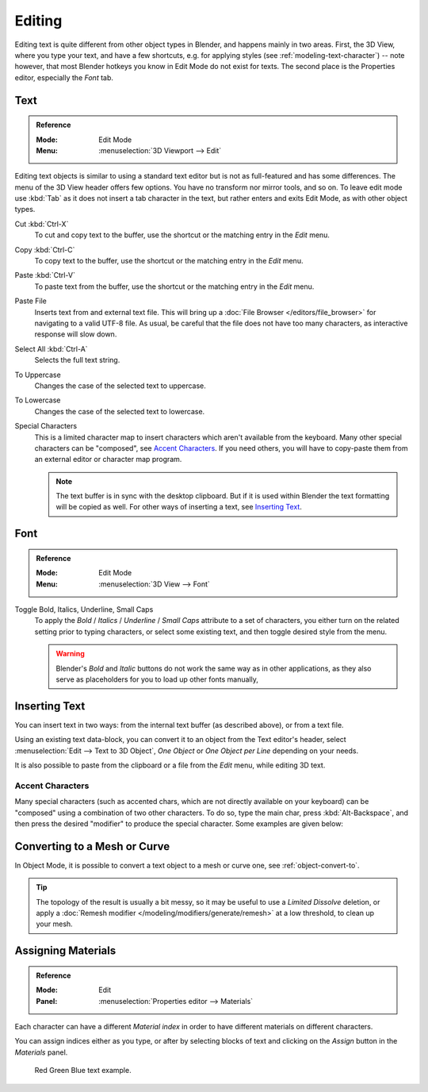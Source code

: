 .. |atilde| unicode:: U+000E3
.. |aacute| unicode:: U+000E1
.. |agrave| unicode:: U+000E0
.. |acircumflex| unicode:: U+000E2
.. |aring|  unicode:: U+000E5
.. |ash|  unicode:: U+000E6
.. |aordinal|  unicode:: U+000AA
.. |euml|   unicode:: U+000EB
.. |oslash| unicode:: U+000F8
.. |ccedilla| unicode:: U+000E7
.. |cent| unicode:: U+000A2
.. |dagger| unicode:: U+02020
.. |doubledagger| unicode:: U+02021
.. |section| unicode:: U+000A7
.. |copyright| unicode:: U+000A9
.. |registered| unicode:: U+000AE
.. |trademark| unicode:: U+02122
.. |half| unicode:: U+000BD
.. |division| unicode:: U+000F7
.. |plusminus| unicode:: U+000B1

*******
Editing
*******

Editing text is quite different from other object types in Blender, and happens mainly in two areas.
First, the 3D View, where you type your text, and have a few shortcuts, e.g. for applying
styles (see :ref:`modeling-text-character`) -- note however, that most Blender hotkeys you know
in Edit Mode do not exist for texts. The second place is the Properties editor, especially the *Font* tab.


Text
====

.. admonition:: Reference
   :class: refbox

   :Mode:      Edit Mode
   :Menu:      :menuselection:`3D Viewport --> Edit`

Editing text objects is similar to using a standard text editor but is not as
full-featured and has some differences.
The menu of the 3D View header offers few options. You have no transform nor mirror tools, and so on.
To leave edit mode use :kbd:`Tab` as it does not insert a tab character in the text,
but rather enters and exits Edit Mode, as with other object types.

Cut :kbd:`Ctrl-X`
   To cut and copy text to the buffer, use the shortcut or the matching entry in the *Edit* menu.
Copy :kbd:`Ctrl-C`
   To copy text to the buffer, use the shortcut or the matching entry in the *Edit* menu.
Paste :kbd:`Ctrl-V`
   To paste text from the buffer, use the shortcut or the matching entry in the *Edit* menu.
Paste File
   Inserts text from and external text file.
   This will bring up a :doc:`File Browser </editors/file_browser>` for navigating to a valid UTF-8 file.
   As usual, be careful that the file does not have too many characters,
   as interactive response will slow down.
Select All :kbd:`Ctrl-A`
   Selects the full text string.
To Uppercase
   Changes the case of the selected text to uppercase.
To Lowercase
   Changes the case of the selected text to lowercase.
Special Characters
   This is a limited character map to insert characters which aren't available from the keyboard.
   Many other special characters can be "composed", see `Accent Characters`_.
   If you need others, you will have to copy-paste them from an external editor or character map program.

   .. note::

      The text buffer is in sync with the desktop clipboard.
      But if it is used within Blender the text formatting will be copied as well.
      For other ways of inserting a text, see `Inserting Text`_.


Font
====

.. admonition:: Reference
   :class: refbox

   :Mode:      Edit Mode
   :Menu:      :menuselection:`3D View --> Font`

Toggle Bold, Italics, Underline, Small Caps
   To apply the *Bold* / *Italics* / *Underline* / *Small Caps* attribute to a set of characters,
   you either turn on the related setting prior to typing characters,
   or select some existing text, and then toggle desired style from the menu.

   .. warning::

      Blender's *Bold* and *Italic* buttons do not work the same way as in other applications,
      as they also serve as placeholders for you to load up other fonts manually,


.. _bpy.ops.font.text_paste_from_file:

Inserting Text
==============

You can insert text in two ways: from the internal text buffer
(as described above), or from a text file.

Using an existing text data-block, you can convert it to an object from the Text editor's header,
select :menuselection:`Edit --> Text to 3D Object`,
*One Object* or *One Object per Line* depending on your needs.

It is also possible to paste from the clipboard or a file from the *Edit* menu, while editing 3D text.


Accent Characters
-----------------

Many special characters (such as accented chars, which are not directly available on your keyboard)
can be "composed" using a combination of two other characters. To do so,
type the main char, press :kbd:`Alt-Backspace`,
and then press the desired "modifier" to produce the special character.
Some examples are given below:

.. hlist::
   :columns: 2

   - |atilde|: ``A``, :kbd:`Alt-Backspace`, ``~``
   - |aacute|: ``A``, :kbd:`Alt-Backspace`, ``'``
   - |agrave|: ``A``, :kbd:`Alt-Backspace`, ``\``
   - |acircumflex|: ``A``, :kbd:`Alt-Backspace`, ``^``
   - |aring|: ``A``, :kbd:`Alt-Backspace`, ``O``
   - |ash|: ``A``, :kbd:`Alt-Backspace`, ``E``
   - |aordinal|: ``A``, :kbd:`Alt-Backspace`, ``-``
   - |euml|: ``E``, :kbd:`Alt-Backspace`, ``"``
   - |ccedilla|: ``C``, :kbd:`Alt-Backspace`, ``,``
   - |cent|: ``C``, :kbd:`Alt-Backspace`, ``|``
   - |oslash|: ``O``, :kbd:`Alt-Backspace`, ``/``

   - |section|: ``S``, :kbd:`Alt-Backspace`, ``S``
   - |dagger|: ``|``, :kbd:`Alt-Backspace`, ``-``
   - |doubledagger|: ``|``, :kbd:`Alt-Backspace`, ``=``
   - |copyright|: ``O``, :kbd:`Alt-Backspace`, ``C``
   - |registered|: ``O``, :kbd:`Alt-Backspace`, ``R``
   - |trademark|: ``T``, :kbd:`Alt-Backspace`, ``M``

   - |half|: ``1``, :kbd:`Alt-Backspace`, ``2``
   - |division|: ``-``, :kbd:`Alt-Backspace`, ``:``
   - |plusminus|: ``-``, :kbd:`Alt-Backspace`, ``+``


Converting to a Mesh or Curve
=============================

In Object Mode, it is possible to convert a text object to a mesh or curve one, see :ref:`object-convert-to`.

.. tip::

   The topology of the result is usually a bit messy,
   so it may be useful to use a *Limited Dissolve* deletion,
   or apply a :doc:`Remesh modifier </modeling/modifiers/generate/remesh>` at a low threshold, to clean up your mesh.


Assigning Materials
===================

.. admonition:: Reference
   :class: refbox

   :Mode:      Edit
   :Panel:     :menuselection:`Properties editor --> Materials`

Each character can have a different *Material index* in order to have different materials
on different characters.

You can assign indices either as you type, or after by selecting blocks of text and
clicking on the *Assign* button in the *Materials* panel.

.. figure:: /images/modeling_texts_selecting-editing_material-index-example.png

   Red Green Blue text example.
